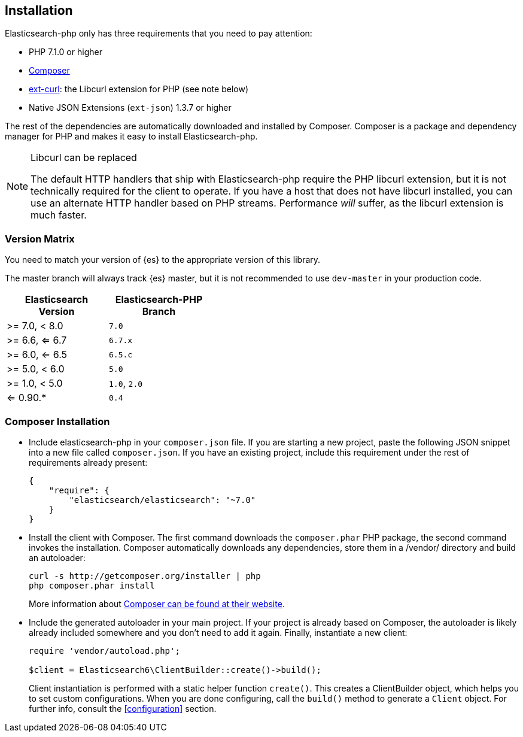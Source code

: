 [[installation]]
== Installation

Elasticsearch-php only has three requirements that you need to pay attention:

* PHP 7.1.0 or higher
* http://getcomposer.org[Composer]
* http://php.net/manual/en/book.curl.php[ext-curl]: the Libcurl extension for 
  PHP (see note below)
* Native JSON Extensions (`ext-json`) 1.3.7 or higher

The rest of the dependencies are automatically downloaded and installed by 
Composer. Composer is a package and dependency manager for PHP and makes it easy 
to install Elasticsearch-php.

[NOTE]
.Libcurl can be replaced
====
The default HTTP handlers that ship with Elasticsearch-php require the PHP 
libcurl extension, but it is not technically required for the client to operate. 
If you have a host that does not have libcurl installed, you can use an 
alternate HTTP handler based on PHP streams. Performance _will_ suffer, as the 
libcurl extension is much faster.
====

=== Version Matrix

You need to match your version of {es} to the appropriate version of this 
library.

The master branch will always track {es} master, but it is not recommended to 
use `dev-master` in your production code.

[width="40%",options="header",frame="topbot"]
|============================
|Elasticsearch Version | Elasticsearch-PHP Branch
| >= 7.0, < 8.0        | `7.0`
| >= 6.6, <= 6.7       | `6.7.x`
| >= 6.0, <= 6.5       | `6.5.c`
| >= 5.0, < 6.0        | `5.0`
| >= 1.0, < 5.0        | `1.0`, `2.0`
| <= 0.90.*            | `0.4`
|============================

=== Composer Installation

* Include elasticsearch-php in your `composer.json` file.  If you are starting a 
  new project, paste the following JSON snippet into a new file called 
  `composer.json`. If you have an existing project, include this requirement 
  under the rest of requirements already present:
+
[source,json]
--------------------------
{
    "require": {
        "elasticsearch/elasticsearch": "~7.0"
    }
}
--------------------------

* Install the client with Composer.  The first command downloads the 
  `composer.phar` PHP package, the second command invokes the installation. 
  Composer automatically downloads any dependencies, store them in a /vendor/ 
  directory and build an autoloader:
+
[source,shell]
--------------------------
curl -s http://getcomposer.org/installer | php
php composer.phar install
--------------------------
+
More information about 
http://getcomposer.org/[Composer can be found at their website].

* Include the generated autoloader in your main project. If your project is 
  already based on Composer, the autoloader is likely already included somewhere 
  and you don't need to add it again. Finally, instantiate a new client:
+
[source,php]
--------------------------
require 'vendor/autoload.php';

$client = Elasticsearch6\ClientBuilder::create()->build();
--------------------------
+
Client instantiation is performed with a static helper function `create()`. This 
creates a ClientBuilder object, which helps you to set custom configurations. 
When you are done configuring, call the `build()` method to generate a `Client` 
object. For further info, consult the <<configuration>> section.
